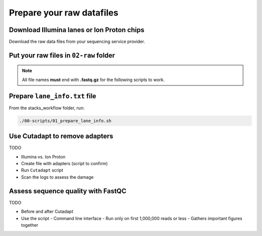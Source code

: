 Prepare your raw datafiles
**************************

Download Illumina lanes or Ion Proton chips
===========================================

Download the raw data files from your sequencing service provider.

Put your raw files in ``02-raw`` folder
=======================================

.. Note::

 All file names **must** end with **.fastq.gz** for the following scripts to
 work.

Prepare ``lane_info.txt`` file
==============================

From the stacks_workflow folder, run:

.. code-block:: bash

 ./00-scripts/01_prepare_lane_info.sh

Use Cutadapt to remove adapters
===============================
TODO

- Illumina vs. Ion Proton
- Create file with adapters (script to confirm)
- Run ``Cutadapt`` script
- Scan the logs to assess the damage

Assess sequence quality with FastQC
===================================
TODO

- Before and after Cutadapt
- Use the script
  - Command line interface
  - Run only on first 1,000,000 reads or less
  - Gathers important figures together

